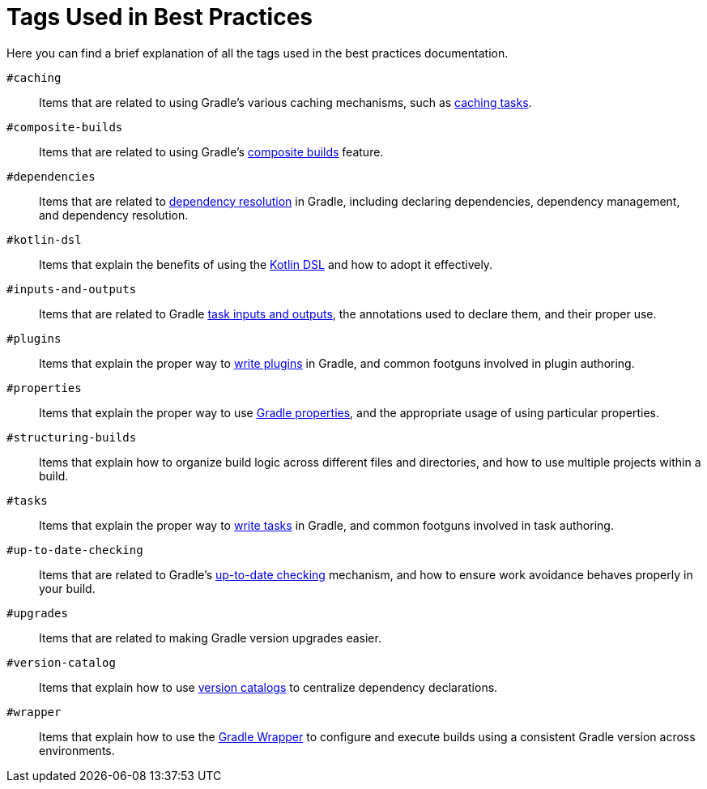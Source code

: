 // Copyright (C) 2025 Gradle, Inc.
//
// Licensed under the Creative Commons Attribution-Noncommercial-ShareAlike 4.0 International License.;
// you may not use this file except in compliance with the License.
// You may obtain a copy of the License at
//
//      https://creativecommons.org/licenses/by-nc-sa/4.0/
//
// Unless required by applicable law or agreed to in writing, software
// distributed under the License is distributed on an "AS IS" BASIS,
// WITHOUT WARRANTIES OR CONDITIONS OF ANY KIND, either express or implied.
// See the License for the specific language governing permissions and
// limitations under the License.

[[tags_reference]]
= Tags Used in Best Practices

Here you can find a brief explanation of all the tags used in the best practices documentation.

[[tag:caching]]
`#caching` :: Items that are related to using Gradle's various caching mechanisms, such as <<build_cache.adoc#sec:task_output_caching,caching tasks>>.

[[tag:composite-builds]]
`#composite-builds` :: Items that are related to using Gradle's <<composite_builds.adoc#defining_composite_builds,composite builds>> feature.

[[tag:dependencies]]
`#dependencies` :: Items that are related to <<dependency_resolution.adoc#dependency-resolution-basics,dependency resolution>> in Gradle, including declaring dependencies, dependency management, and dependency resolution.

[[tag:kotlin-dsl]]
`#kotlin-dsl` :: Items that explain the benefits of using the <<kotlin_dsl.adoc#kotdsl:kotlin_dsl,Kotlin DSL>> and how to adopt it effectively.

[[tag:inputs-and-outputs]]
`#inputs-and-outputs`:: Items that are related to Gradle <<writing_tasks.adoc#task_inputs_and_outputs,task inputs and outputs>>, the annotations used to declare them, and their proper use.

[[tag:plugins]]
`#plugins` :: Items that explain the proper way to <<custom_plugins.adoc#custom_plugins,write plugins>> in Gradle, and common footguns involved in plugin authoring.

[[tag:properties]]
`#properties` :: Items that explain the proper way to use <<build_environment.adoc#sec:gradle_configuration_properties,Gradle properties>>, and the appropriate usage of using particular properties.

[[tag:structuring-builds]]
`#structuring-builds` :: Items that explain how to organize build logic across different files and directories, and how to use multiple projects within a build.

[[tag:tasks]]
`#tasks` :: Items that explain the proper way to <<writing_tasks.adoc#sec:sample_task,write tasks>> in Gradle, and common footguns involved in task authoring.

[[tag:up-to-date-checking]]
`#up-to-date-checking` :: Items that are related to Gradle's <<incremental_build.adoc#sec:how_does_it_work,up-to-date checking>> mechanism, and how to ensure work avoidance behaves properly in your build.

[[tag:upgrades]]
`#upgrades` :: Items that are related to making Gradle version upgrades easier.

[[tag:version-catalog]]
`#version-catalog` :: Items that explain how to use <<version_catalogs.adoc#version-catalog,version catalogs>> to centralize dependency declarations.

[[tag:wrapper]]
`#wrapper` :: Items that explain how to use the <<gradle_wrapper.adoc#gradle_wrapper_reference,Gradle Wrapper>> to configure and execute builds using a consistent Gradle version across environments.
